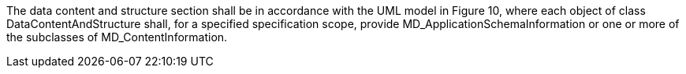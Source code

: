 The data content and structure section shall be in accordance with the UML model in Figure 10, where
each object of class DataContentAndStructure shall, for a specified specification scope, provide
MD_ApplicationSchemaInformation or one or more of the subclasses of MD_ContentInformation.